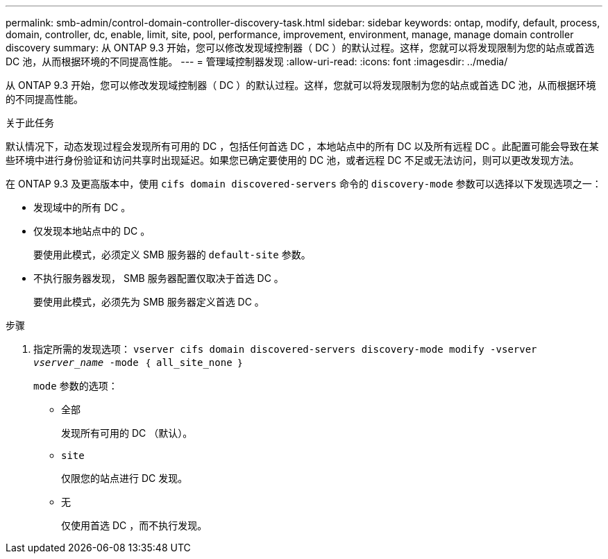 ---
permalink: smb-admin/control-domain-controller-discovery-task.html 
sidebar: sidebar 
keywords: ontap, modify, default, process, domain, controller, dc, enable, limit, site, pool, performance, improvement, environment, manage, manage domain controller discovery 
summary: 从 ONTAP 9.3 开始，您可以修改发现域控制器（ DC ）的默认过程。这样，您就可以将发现限制为您的站点或首选 DC 池，从而根据环境的不同提高性能。 
---
= 管理域控制器发现
:allow-uri-read: 
:icons: font
:imagesdir: ../media/


[role="lead"]
从 ONTAP 9.3 开始，您可以修改发现域控制器（ DC ）的默认过程。这样，您就可以将发现限制为您的站点或首选 DC 池，从而根据环境的不同提高性能。

.关于此任务
默认情况下，动态发现过程会发现所有可用的 DC ，包括任何首选 DC ，本地站点中的所有 DC 以及所有远程 DC 。此配置可能会导致在某些环境中进行身份验证和访问共享时出现延迟。如果您已确定要使用的 DC 池，或者远程 DC 不足或无法访问，则可以更改发现方法。

在 ONTAP 9.3 及更高版本中，使用 `cifs domain discovered-servers` 命令的 `discovery-mode` 参数可以选择以下发现选项之一：

* 发现域中的所有 DC 。
* 仅发现本地站点中的 DC 。
+
要使用此模式，必须定义 SMB 服务器的 `default-site` 参数。

* 不执行服务器发现， SMB 服务器配置仅取决于首选 DC 。
+
要使用此模式，必须先为 SMB 服务器定义首选 DC 。



.步骤
. 指定所需的发现选项： `vserver cifs domain discovered-servers discovery-mode modify -vserver _vserver_name_ -mode ｛ all_site_none ｝`
+
`mode` 参数的选项：

+
** `全部`
+
发现所有可用的 DC （默认）。

** `site`
+
仅限您的站点进行 DC 发现。

** `无`
+
仅使用首选 DC ，而不执行发现。




